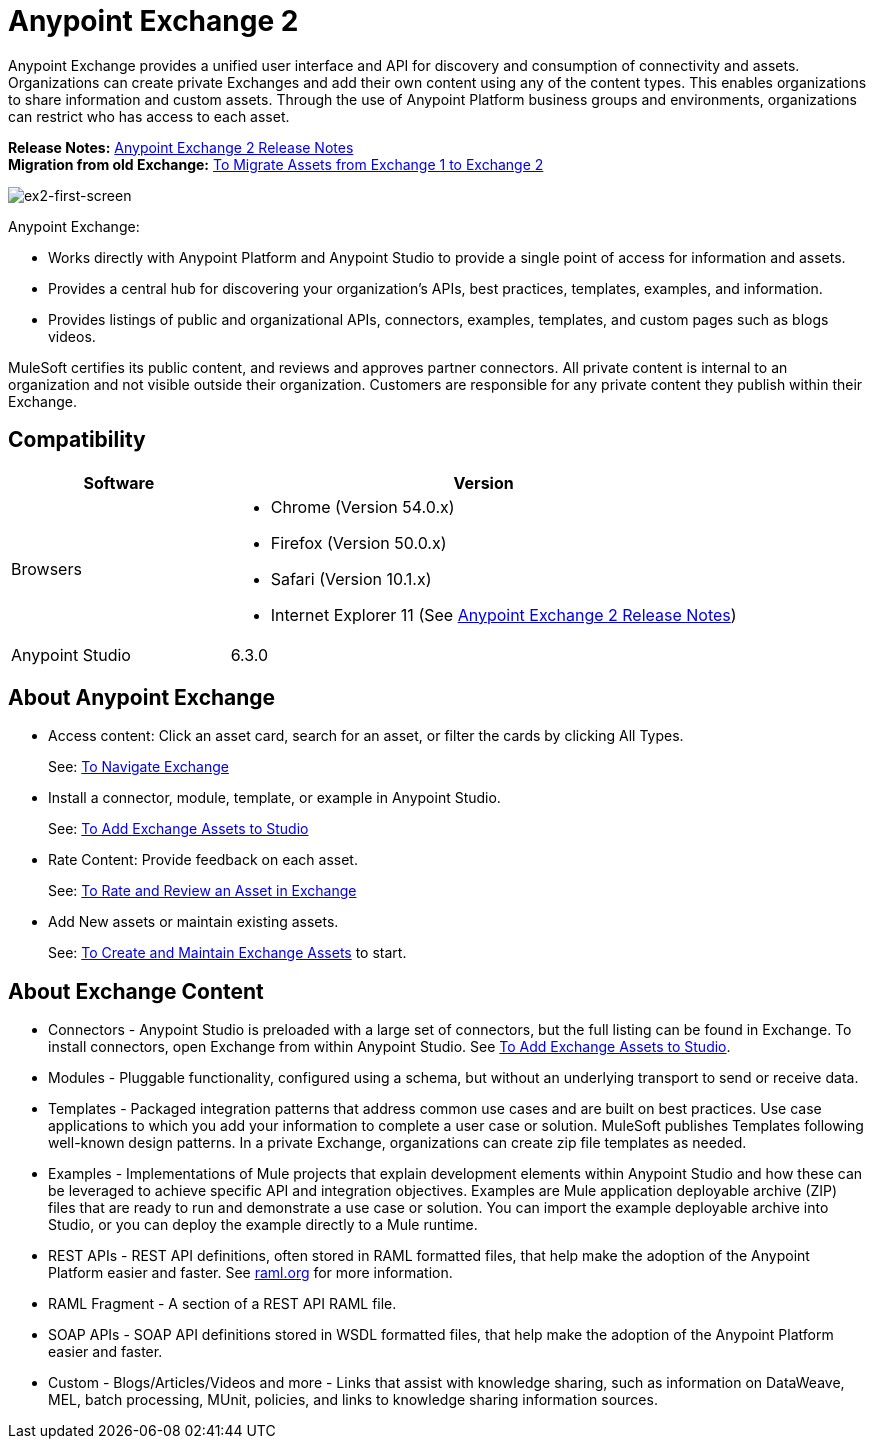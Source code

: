 = Anypoint Exchange 2
:keywords: exchange, exchange 2, anypoint exchange

Anypoint Exchange provides a unified user interface and API for discovery and consumption of connectivity and assets.
Organizations can create private Exchanges and add their own content using any of the content types. This enables organizations to share information and custom assets. Through the use of Anypoint Platform business groups and 
environments, organizations can restrict who has access to each asset.

*Release Notes:* link:/release-notes/anypoint-exchange-2-release-notes[Anypoint Exchange 2 Release Notes] +
*Migration from old Exchange:* link:/anypoint-exchange/ex2-migrate[
To Migrate Assets from Exchange 1 to Exchange 2]

image:ex2-first-screen.png[ex2-first-screen]

Anypoint Exchange:

* Works directly with Anypoint Platform and Anypoint Studio
to provide a single point of access for information and assets.
* Provides a central hub for discovering your organization’s APIs, best practices, templates, examples, and information.
* Provides listings of public and organizational APIs, connectors, examples, templates, and custom pages such as blogs videos.

MuleSoft certifies its public content, and reviews and approves partner connectors. All private content is internal to an organization and not visible outside their organization. Customers are responsible for any private content they publish within their Exchange.

== Compatibility

[%header,cols="30a,70a"]
|===
|Software |Version
|Browsers |

* Chrome (Version 54.0.x)
* Firefox  (Version 50.0.x)
* Safari (Version 10.1.x)
* Internet Explorer 11 (See link:/release-notes/anypoint-exchange-2-release-notes[Anypoint Exchange 2 Release Notes])
|Anypoint Studio |6.3.0
|===

== About Anypoint Exchange

* Access content: Click an asset card, search for an asset, or filter the cards by clicking All Types.
+
See: link:/anypoint-exchange/ex2-navigate[To Navigate Exchange]
+
* Install a connector, module, template, or example in Anypoint Studio.
+
See: link:/anypoint-exchange/ex2-studio[To Add Exchange Assets to Studio] 
+
* Rate Content: Provide feedback on each asset. 
+
See: link:/anypoint-exchange/ex2-rate[To Rate and Review an Asset in Exchange]
+
* Add New assets or maintain existing assets. 
+
See: link:/anypoint-exchange/ex2-create[To Create and Maintain Exchange Assets] to start.

== About Exchange Content

* Connectors - Anypoint Studio is preloaded with a large set of connectors, but the full listing can be found in Exchange. To install connectors, open Exchange from within Anypoint Studio. See link:/anypoint-exchange/ex2-studio[To Add Exchange Assets to Studio].
* Modules - Pluggable functionality, configured using a schema, but without an underlying transport to send or receive data.
* Templates - Packaged integration patterns that address common use cases and are built on best practices. Use case applications to which you add your information to complete a user case or solution. MuleSoft publishes Templates following  well-known design patterns. In a private Exchange, organizations can create zip file templates as needed.
* Examples - Implementations of Mule projects that explain development elements within Anypoint Studio and how these can be leveraged to achieve specific API and integration objectives. Examples are Mule application deployable archive (ZIP) files that are ready to run and demonstrate a use case or solution. You can import the example deployable archive into Studio, or you can deploy the example directly to a Mule runtime. 
* REST APIs - REST API definitions, often stored in RAML formatted files, that help make the adoption of the Anypoint Platform easier and faster. See link:http://raml.org[raml.org] for more information.
* RAML Fragment - A section of a REST API RAML file.
* SOAP APIs - SOAP API definitions stored in WSDL formatted files, that help make the adoption of the Anypoint Platform easier and faster.
* Custom - Blogs/Articles/Videos and more - Links that assist with knowledge sharing, such as information on DataWeave, MEL, batch processing, MUnit, policies, and links to knowledge sharing information sources.
